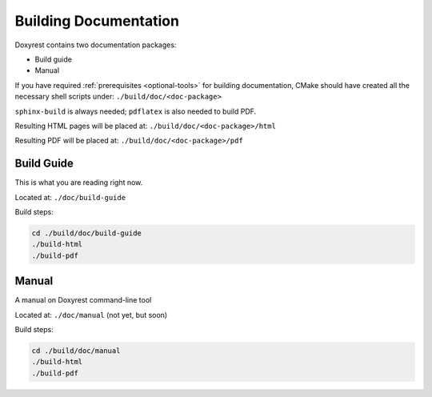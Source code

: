 .. .............................................................................
..
..  This file is part of the Doxyrest toolkit.
..
..  Doxyrest is distributed under the MIT license.
..  For details see accompanying license.txt file,
..  the public copy of which is also available at:
..  http://tibbo.com/downloads/archive/doxyrest/license.txt
..
.. .............................................................................

Building Documentation
======================

Doxyrest contains two documentation packages:

* Build guide
* Manual

If you have required :ref:`prerequisites <optional-tools>` for building documentation, CMake should have created all the necessary shell scripts under: ``./build/doc/<doc-package>``

``sphinx-build`` is always needed; ``pdflatex`` is also needed to build PDF.

Resulting HTML pages will be placed at: ``./build/doc/<doc-package>/html``

Resulting PDF will be placed at: ``./build/doc/<doc-package>/pdf``

Build Guide
-----------

This is what you are reading right now.

Located at: ``./doc/build-guide``

Build steps:

.. code-block:: bash

	cd ./build/doc/build-guide
	./build-html
	./build-pdf

Manual
------

A manual on Doxyrest command-line tool

Located at: ``./doc/manual`` (not yet, but soon)

Build steps:

.. code-block:: bash

	cd ./build/doc/manual
	./build-html
	./build-pdf
